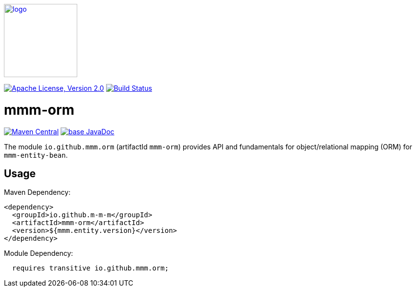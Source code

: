 image:https://m-m-m.github.io/logo.svg[logo,width="150",link="https://m-m-m.github.io"]

image:https://img.shields.io/github/license/m-m-m/orm.svg?label=License["Apache License, Version 2.0",link=https://github.com/m-m-m/orm/blob/master/LICENSE]
image:https://github.com/m-m-m/orm/actions/workflows/build.yml/badge.svg["Build Status",link="https://github.com/m-m-m/orm/actions/workflows/build.yml"]

= mmm-orm

image:https://img.shields.io/maven-central/v/io.github.m-m-m/mmm-orm.svg?label=Maven%20Central["Maven Central",link=https://search.maven.org/search?q=g:io.github.m-m-m%20a:mmm-orm*]
image:https://javadoc.io/badge2/io.github.m-m-m/mmm-orm/javadoc.svg["base JavaDoc", link=https://javadoc.io/doc/io.github.m-m-m/mmm-orm]

The module `io.github.mmm.orm` (artifactId `mmm-orm`) provides API and fundamentals for object/relational mapping (ORM)
for `mmm-entity-bean`.

== Usage

Maven Dependency:
```xml
<dependency>
  <groupId>io.github.m-m-m</groupId>
  <artifactId>mmm-orm</artifactId>
  <version>${mmm.entity.version}</version>
</dependency>
```

Module Dependency:
```java
  requires transitive io.github.mmm.orm;
```
